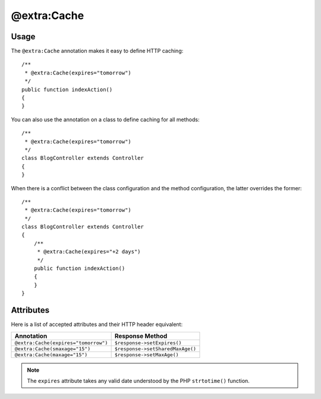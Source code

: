 @extra:Cache
============

Usage
-----

The ``@extra:Cache`` annotation makes it easy to define HTTP caching::

    /**
     * @extra:Cache(expires="tomorrow")
     */
    public function indexAction()
    {
    }

You can also use the annotation on a class to define caching for all methods::

    /**
     * @extra:Cache(expires="tomorrow")
     */
    class BlogController extends Controller
    {
    }

When there is a conflict between the class configuration and the method
configuration, the latter overrides the former::

    /**
     * @extra:Cache(expires="tomorrow")
     */
    class BlogController extends Controller
    {
        /**
         * @extra:Cache(expires="+2 days")
         */
        public function indexAction()
        {
        }
    }

Attributes
----------

Here is a list of accepted attributes and their HTTP header equivalent:

==================================== ===============
Annotation                           Response Method
==================================== ===============
``@extra:Cache(expires="tomorrow")`` ``$response->setExpires()``
``@extra:Cache(smaxage="15")``       ``$response->setSharedMaxAge()``
``@extra:Cache(maxage="15")``        ``$response->setMaxAge()``
==================================== ===============

.. note::
   The ``expires`` attribute takes any valid date understood by the PHP
   ``strtotime()`` function.
